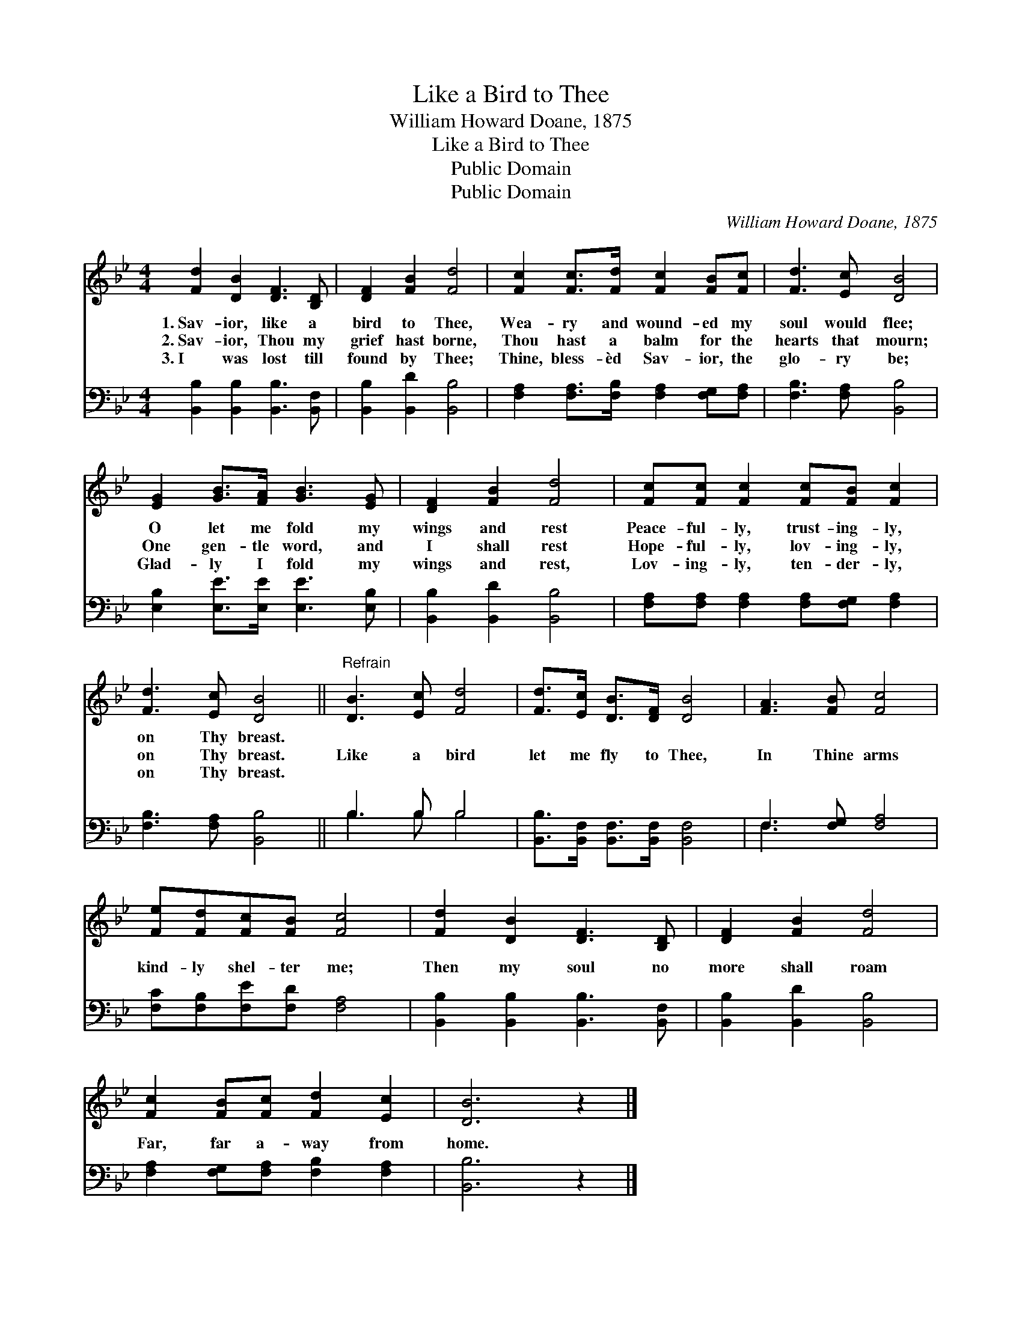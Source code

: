 X:1
T:Like a Bird to Thee
T:William Howard Doane, 1875
T:Like a Bird to Thee
T:Public Domain
T:Public Domain
C:William Howard Doane, 1875
Z:Public Domain
%%score 1 ( 2 3 )
L:1/8
M:4/4
K:Bb
V:1 treble 
V:2 bass 
V:3 bass 
V:1
 [Fd]2 [DB]2 [DF]3 [B,D] | [DF]2 [FB]2 [Fd]4 | [Fc]2 [Fc]>[Fd] [Fc]2 [FB][Fc] | [Fd]3 [Ec] [DB]4 | %4
w: 1.~Sav- ior, like a|bird to Thee,|Wea- ry and wound- ed my|soul would flee;|
w: 2.~Sav- ior, Thou my|grief hast borne,|Thou hast a balm for the|hearts that mourn;|
w: 3.~I was lost till|found by Thee;|Thine, bless- èd Sav- ior, the|glo- ry be;|
 [EG]2 [GB]>[FA] [GB]3 [EG] | [DF]2 [FB]2 [Fd]4 | [Fc][Fc] [Fc]2 [Fc][FB] [Fc]2 | %7
w: O let me fold my|wings and rest|Peace- ful- ly, trust- ing- ly,|
w: One gen- tle word, and|I shall rest|Hope- ful- ly, lov- ing- ly,|
w: Glad- ly I fold my|wings and rest,|Lov- ing- ly, ten- der- ly,|
 [Fd]3 [Ec] [DB]4 ||"^Refrain" [DB]3 [Ec] [Fd]4 | [Fd]>[Ec] [DB]>[DF] [DB]4 | [FA]3 [FB] [Fc]4 | %11
w: on Thy breast.||||
w: on Thy breast.|Like a bird|let me fly to Thee,|In Thine arms|
w: on Thy breast.||||
 [Fe][Fd][Fc][FB] [Fc]4 | [Fd]2 [DB]2 [DF]3 [B,D] | [DF]2 [FB]2 [Fd]4 | %14
w: |||
w: kind- ly shel- ter me;|Then my soul no|more shall roam|
w: |||
 [Fc]2 [FB][Fc] [Fd]2 [Ec]2 | [DB]6 z2 |] %16
w: ||
w: Far, far a- way from|home.|
w: ||
V:2
 [B,,B,]2 [B,,B,]2 [B,,B,]3 [B,,F,] | [B,,B,]2 [B,,D]2 [B,,B,]4 | %2
 [F,A,]2 [F,A,]>[F,B,] [F,A,]2 [F,G,][F,A,] | [F,B,]3 [F,A,] [B,,B,]4 | %4
 [E,B,]2 [E,E]>[E,E] [E,E]3 [E,B,] | [B,,B,]2 [B,,D]2 [B,,B,]4 | %6
 [F,A,][F,A,] [F,A,]2 [F,A,][F,G,] [F,A,]2 | [F,B,]3 [F,A,] [B,,B,]4 || B,3 B, B,4 | %9
 [B,,B,]>[B,,F,] [B,,F,]>[B,,F,] [B,,F,]4 | F,3 [F,G,] [F,A,]4 | [F,C][F,B,][F,E][F,D] [F,A,]4 | %12
 [B,,B,]2 [B,,B,]2 [B,,B,]3 [B,,F,] | [B,,B,]2 [B,,D]2 [B,,B,]4 | %14
 [F,A,]2 [F,G,][F,A,] [F,B,]2 [F,A,]2 | [B,,B,]6 z2 |] %16
V:3
 x8 | x8 | x8 | x8 | x8 | x8 | x8 | x8 || B,3 B, B,4 | x8 | F,3 x5 | x8 | x8 | x8 | x8 | x8 |] %16

